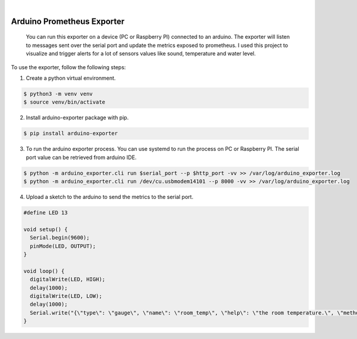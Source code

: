 .. image:: https://img.shields.io/pypi/v/arduino_exporter.svg
    :alt: PyPI-Server
    :target: https://pypi.org/project/arduino_exporter/
.. image:: https://github.com/Clivern/arduino_exporter/actions/workflows/ci.yml/badge.svg
    :alt: Build Status
    :target: https://github.com/Clivern/arduino_exporter/actions/workflows/ci.yml

|

================
Arduino Prometheus Exporter
================

    You can run this exporter on a device (PC or Raspberry PI) connected to an arduino. The exporter will listen to messages sent over the serial port and update the metrics exposed to prometheus. I used this project to visualize and trigger alerts for a lot of sensors values like sound, temperature and water level.


To use the exporter, follow the following steps:

1. Create a python virtual environment.

.. code-block::

    $ python3 -m venv venv
    $ source venv/bin/activate


2. Install arduino-exporter package with pip.

.. code-block::

    $ pip install arduino-exporter


3. To run the arduino exporter process. You can use systemd to run the process on PC or Raspberry PI. The serial port value can be retrieved from arduino IDE.

.. code-block::

    $ python -m arduino_exporter.cli run $serial_port --p $http_port -vv >> /var/log/arduino_exporter.log
    $ python -m arduino_exporter.cli run /dev/cu.usbmodem14101 --p 8000 -vv >> /var/log/arduino_exporter.log


4. Upload a sketch to the arduino to send the metrics to the serial port.

.. code-block::

    #define LED 13

    void setup() {
      Serial.begin(9600);
      pinMode(LED, OUTPUT);
    }

    void loop() {
      digitalWrite(LED, HIGH);
      delay(1000);
      digitalWrite(LED, LOW);
      delay(1000);
      Serial.write("{\"type\": \"gauge\", \"name\": \"room_temp\", \"help\": \"the room temperature.\", \"method\": \"set\", \"value\": 14.3, \"labels\": {\"place\": \"us\"}}");
    }